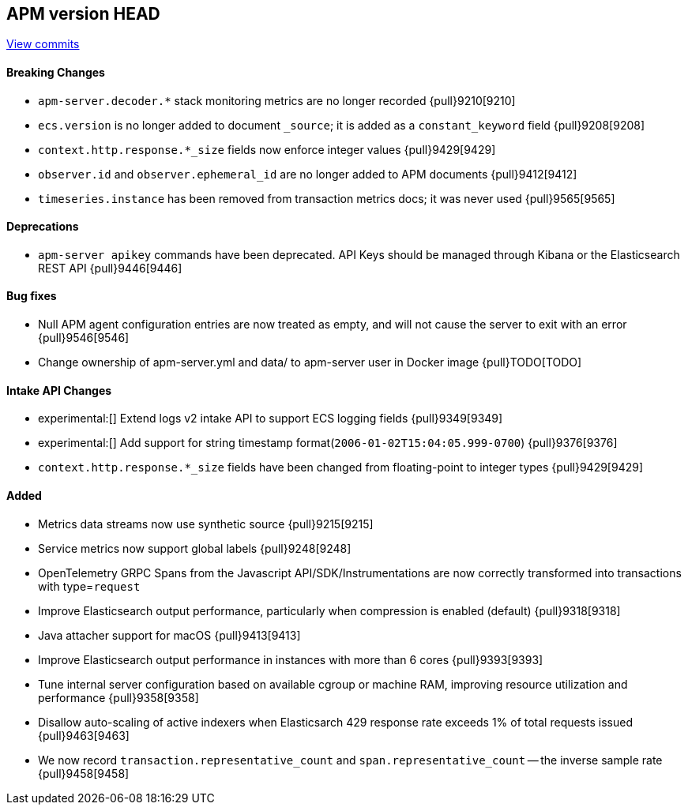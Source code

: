 [[release-notes-head]]
== APM version HEAD

https://github.com/elastic/apm-server/compare/8.5\...main[View commits]

[float]
==== Breaking Changes
- `apm-server.decoder.*` stack monitoring metrics are no longer recorded {pull}9210[9210]
- `ecs.version` is no longer added to document `_source`; it is added as a `constant_keyword` field {pull}9208[9208]
- `context.http.response.*_size` fields now enforce integer values {pull}9429[9429]
- `observer.id` and `observer.ephemeral_id` are no longer added to APM documents {pull}9412[9412]
- `timeseries.instance` has been removed from transaction metrics docs; it was never used {pull}9565[9565]

[float]
==== Deprecations
- `apm-server apikey` commands have been deprecated. API Keys should be managed through Kibana or the Elasticsearch REST API {pull}9446[9446]

[float]
==== Bug fixes
- Null APM agent configuration entries are now treated as empty, and will not cause the server to exit with an error {pull}9546[9546]
- Change ownership of apm-server.yml and data/ to apm-server user in Docker image {pull}TODO[TODO]

[float]
==== Intake API Changes
- experimental:[] Extend logs v2 intake API to support ECS logging fields {pull}9349[9349]
- experimental:[] Add support for string timestamp format(`2006-01-02T15:04:05.999-0700`) {pull}9376[9376]
- `context.http.response.*_size` fields have been changed from floating-point to integer types {pull}9429[9429]

[float]
==== Added
- Metrics data streams now use synthetic source {pull}9215[9215]
- Service metrics now support global labels {pull}9248[9248]
- OpenTelemetry GRPC Spans from the Javascript API/SDK/Instrumentations are now correctly transformed into transactions with type=`request`
- Improve Elasticsearch output performance, particularly when compression is enabled (default) {pull}9318[9318]
- Java attacher support for macOS {pull}9413[9413]
- Improve Elasticsearch output performance in instances with more than 6 cores {pull}9393[9393]
- Tune internal server configuration based on available cgroup or machine RAM, improving resource utilization and performance {pull}9358[9358]
- Disallow auto-scaling of active indexers when Elasticsarch 429 response rate exceeds 1% of total requests issued {pull}9463[9463]
- We now record `transaction.representative_count` and `span.representative_count` -- the inverse sample rate {pull}9458[9458]
